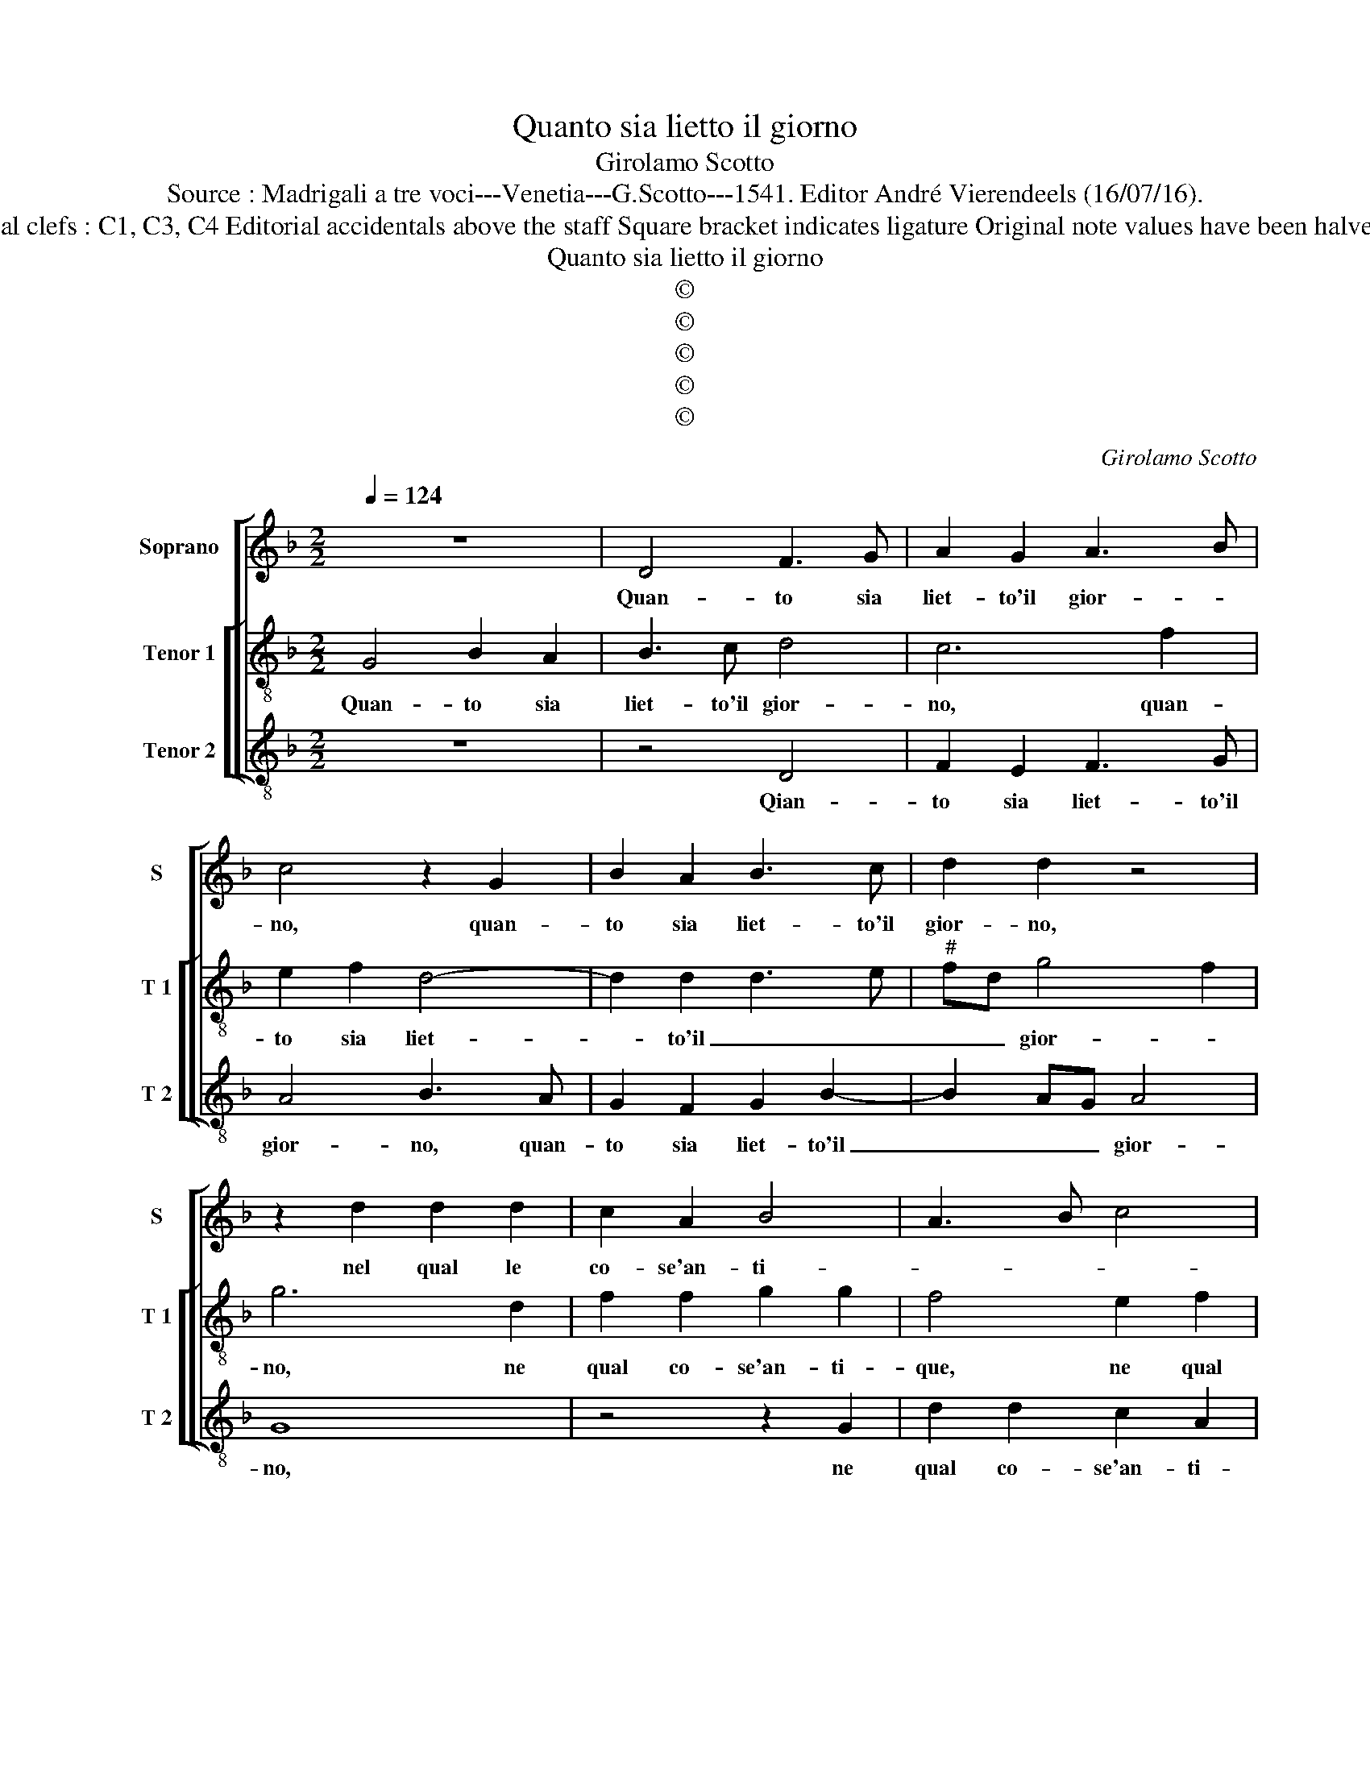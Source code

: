 X:1
T:Quanto sia lietto il giorno
T:Girolamo Scotto
T:Source : Madrigali a tre voci---Venetia---G.Scotto---1541. Editor André Vierendeels (16/07/16). 
T:Notes : Original clefs : C1, C3, C4 Editorial accidentals above the staff Square bracket indicates ligature Original note values have been halved "Primi toni"  
T:Quanto sia lietto il giorno
T:©
T:©
T:©
T:©
T:©
C:Girolamo Scotto
Z:©
%%score [ 1 [ 2 3 ] ]
L:1/8
Q:1/4=124
M:2/2
K:F
V:1 treble nm="Soprano" snm="S"
V:2 treble-8 nm="Tenor 1" snm="T 1"
V:3 treble-8 nm="Tenor 2" snm="T 2"
V:1
 z8 | D4 F3 G | A2 G2 A3 B | c4 z2 G2 | B2 A2 B3 c | d2 d2 z4 | z2 d2 d2 d2 | c2 A2 B4 | A3 B c4 | %9
w: |Quan- to sia|liet- to'il gior- *|no, quan-|to sia liet- to'il|gior- no,|nel qual le|co- se'an- ti-||
 d6 cB | A2 A2 B2 B2 | c2 c2 d4- | d2 c2 B2 A2- |"^#" A2 G4 F2 | G4 z4 | z4 A4 | B2 A2 B3 c | %17
w: |que, son hor da|vuoi di- mo-|* str'e ce- le-|bra- * *|te,|si|ve- de per- che'in-|
 d2 d2 z4 | z2 d2 d2 d2 | c2 A2 B4 | A2 A2 B2 B2 | c2 c2 d4- | d2 c2 B2 A2- |"^#" A2 G4 F2 | %24
w: tor- no,|tut- te le|gen- te'a- mi-|che, si so- no'in|que- sta par-|* te ra- du-|* na- *|
 G4 z2 A2 | A2 A2 A2 A2 | G4 F4 | z2 A2 A2 A2 | B2 B2 c4 | G3 A B2 A2 | B2 A4 G2 | A2 A2 A2 A2 | %32
w: te, noi|che la no- stra'e-|ta- de,|ne bo- schi'e|ne le sel-|ve _ _ con|su- mia- *|mo, ve- nu- ti'an-|
 A2 A4 G2 | A8 | z2 A2 c4 | A4 z2 B2 | B2 A3 G/F/ G2 | A8 | z2 d2 c2 d2 | B2 c2 dcBA | %40
w: chor qui sia-|mo,|io nim-|pha'e voi|pa- sto- * * *|ri,|et giam can-|tan- do'in- sie- * * *|
 G2 cB AG F2 | BAGF EF G2- |"^#" G2 F2 G4 | z4 z2 A2 | G2 A2 F2 G2 | AGFE D2 GF | ED C2 F3 G | %47
w: me'i no _ _ _ _|_ _ _ _ _ _ stri'a-|* mo- ri,|et|giam can- tan- do'in-|sie- * * * me i _|_ _ _ no- *|
 A2 G4 F2 | G8 |] %49
w: stri'a- mo- *|ri.|
V:2
 G4 B2 A2 | B3 c d4 | c6 f2 | e2 f2 d4- | d2 d2 d3 e |"^#" fd g4 f2 | g6 d2 | f2 f2 g2 g2 | %8
w: Quan- to sia|liet- to'il gior-|no, quan-|to sia liet-|* to'il _ _|_ _ gior- *|no, ne|qual co- se'an- ti-|
 f4 e2 f2 | f2 f2 d3 e | f4 d4 | z2 f2 f2 f2 | d2 e2 f2 f2 | c2 B2 A4 | G2 d2 d2 c2 | d3 e f2 f2 | %16
w: que, ne qual|co- se'an- ti- *|* que,|son hor da|vuoi di- mo- str'e|ce- le- bra-|te, si ve- de|per- ch'in- tor- no,|
 z2 f2 g2 d2 | f2 f2 e2 g2- | g2 f2 g3 f | e2 f3 e/d/ e2 | f3 e d4 | z2 f2 f2 f2 | d2 e2 f2 f2 | %23
w: tut- te le|gen- te'an- ti- *|||* * che,|si so- no'in|que- sta par- te|
 c2 B2 A4 | =B4 z2 c2 | c2 c2 c2 f2- | f2 e2 fedc | d2 f2 f2 f2 | d2 d2 f4 | e4 d4- | d2 d2 B4 | %31
w: ra- du- na-|te, noi|che la no- stra'e-|* ta- de, _ _ _|_ ne bo- schi'e|ne le sel-|ve con-|* su- mia-|
 A2 f2 f2 f2 | e2 c2 d4 | e2 c2 f4 | e4 z2 f2 | f2 f2 e2 d2- | d2 c2 d4 | z2 e2 f2 f2 | %38
w: mo, ve- nu- ti'an-|chor qui sia-|mo, io nim-|pha e|voi pa- sto- *|* * ri,|et giam can-|
 e2 d2 e2 f2 | g2 e2 d4 | e4 f2 d2 | d2 d2 c2 B2 | A4 G2 d2 | c2 d2 B2 c2 | c2 c2 d2 B2 | A4 B4 | %46
w: tando'in- sie- 'i no-||* stri, in-|sie- me'i no- stri'a-|mo- ri, et|giam can- tan- do'in-|sie- me'i no- stri'a-|mo- ri,|
 c2 A2 A2 d2- | dc B2 A4 | =B8 |] %49
w: i no- stri'a- mo-||ri.|
V:3
 z8 | z4 D4 | F2 E2 F3 G | A4 B3 A | G2 F2 G2 B2- | B2 AG A4 | G8 | z4 z2 G2 | d2 d2 c2 A2 | %9
w: |Qian-|to sia liet- to'il|gior- no, quan-|to sia liet- to'il|_ _ _ gior-|no,|ne|qual co- se'an- ti-|
 B6 AG | F2 D2 G2 G2 | A2 A2 B4 | B2 A2 D3 E | F2 G2 D4 | z2 G2 B2 A2 | B3 c d4 | d4 z2 B2 | %17
w: que, _ _|_ son hor da|vuoi di mo-|str'e ce- le- *|* bra- te,|si ve- de|per- ch'in- tor-|no, tut-|
 B2 B2 c2 c2 | d4 G2 G2 | A2 F2 G4 | F2 D2 G2 G2 | A2 A2 B4- | B2 A2 D3 E | F2 G2 D4 | G4 z2 F2 | %25
w: te le gen- te'an-|ti- che, le|gen- te'an- ti-|che, si so- no'in|que- sta par-|* te ra- du-|na- * *|te, noi|
 F2 F2 F2 F2 | c4 F4 | z2 D2 D2 D2 | G2 G2 FGAB | c2 G4 F2 | G2 D2 G4 | z2 D2 d2 d2 | c2 A2 B4 | %33
w: che la no- stra'e-|ta- de,|ne bo- schi'e|ne le sel- * * *|ve con- su-|mia- * mo,|ve- nu- ti'an-|chor qui sia-|
 A4 D4 | A4 A2 A2 | d4 c2 G2 | A2 A2 B4 | A4 D4 | z8 | z2 A2 B2 G2 | c2 A2 d2 d2 | G2 G2 A2 G2 | %42
w: mo, io|nim- pha'e pa-|sto- * *||* ri,||et giam can-|tan- do'in- sie- me'i|no- stri'a- mo- *|
 D4 G4 |"^#" z2 D2 G2 F2 | E2 F2 D2 E2 | F2 D2 G4 | A4 D3 E | F2 G2 D4 | G8 |] %49
w: * ri,|et giam can-|tan- do'in- sie- me'i|no- stri'a- mo-|* ri, i|no- stri'a- mo-|ri.|

